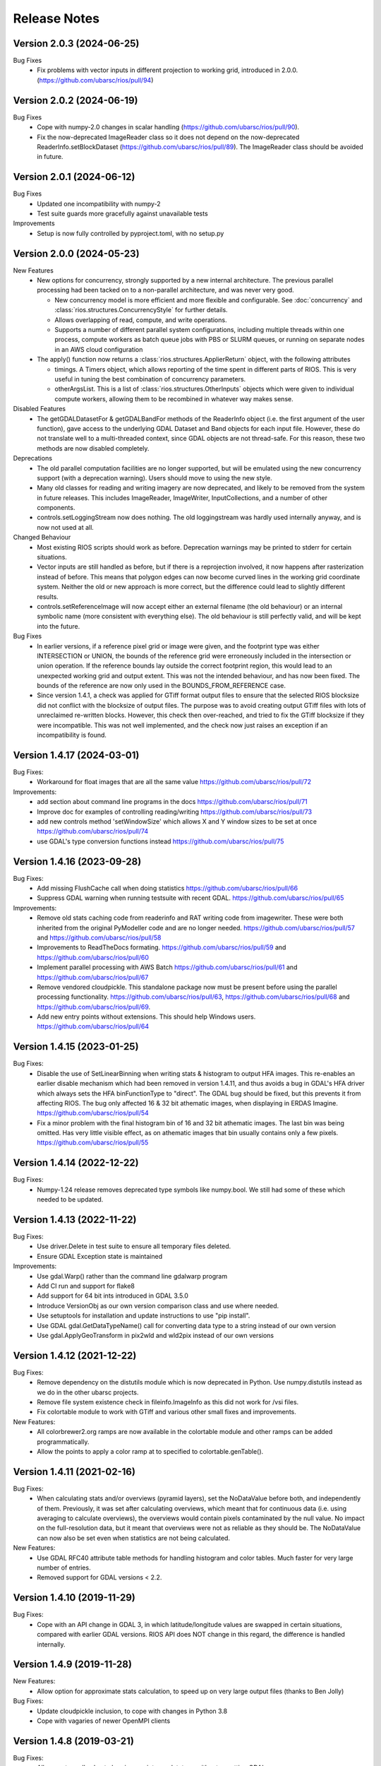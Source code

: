 Release Notes
=============

Version 2.0.3 (2024-06-25)
--------------------------
Bug Fixes
  * Fix problems with vector inputs in different projection to working grid,
    introduced in 2.0.0. (https://github.com/ubarsc/rios/pull/94)

Version 2.0.2 (2024-06-19)
--------------------------

Bug Fixes
  * Cope with numpy-2.0 changes in scalar handling (https://github.com/ubarsc/rios/pull/90).
  * Fix the now-deprecated ImageReader class so it does not depend on the
    now-deprecated ReaderInfo.setBlockDataset (https://github.com/ubarsc/rios/pull/89).
    The ImageReader class should be avoided in future.

Version 2.0.1 (2024-06-12)
--------------------------

Bug Fixes
  * Updated one incompatibility with numpy-2
  * Test suite guards more gracefully against unavailable tests

Improvements
  * Setup is now fully controlled by pyproject.toml, with no setup.py

Version 2.0.0 (2024-05-23)
--------------------------

New Features
  * New options for concurrency, strongly supported by a new internal 
    architecture. The previous parallel processing had been tacked on to
    a non-parallel architecture, and was never very good.

    - New concurrency model is more efficient and more flexible and
      configurable. See :doc:`concurrency` and 
      :class:`rios.structures.ConcurrencyStyle` for further details.
    - Allows overlapping of read, compute, and write operations.
    - Supports a number of different parallel system configurations,
      including multiple threads within one process, compute workers
      as batch queue jobs with PBS or SLURM queues, or running on
      separate nodes in an AWS cloud configuration

  * The apply() function now returns a :class:`rios.structures.ApplierReturn`
    object, with the following attributes

    - timings. A Timers object, which allows reporting of the time spent
      in different parts of RIOS. This is very useful in tuning the best
      combination of concurrency parameters.
    - otherArgsList. This is a list of :class:`rios.structures.OtherInputs`
      objects which were given to individual compute workers, allowing them
      to be recombined in whatever way makes sense.

Disabled Features
  * The getGDALDatasetFor & getGDALBandFor methods of the ReaderInfo object
    (i.e. the first argument of the user function), gave access to the
    underlying GDAL Dataset and Band objects for each input file. However,
    these do not translate well to a multi-threaded context, since GDAL objects
    are not thread-safe. For this reason, these two methods are now disabled
    completely.

Deprecations
  * The old parallel computation facilities are no longer supported, but will
    be emulated using the new concurrency support (with a deprecation warning).
    Users should move to using the new style.
  * Many old classes for reading and writing imagery are now deprecated,
    and likely to be removed from the system in future releases. This includes
    ImageReader, ImageWriter, InputCollections, and a number of other components.
  * controls.setLoggingStream now does nothing. The old loggingstream was
    hardly used internally anyway, and is now not used at all.

Changed Behaviour
  * Most existing RIOS scripts should work as before. Deprecation warnings may
    be printed to stderr for certain situations.
  * Vector inputs are still handled as before, but if there is a reprojection
    involved, it now happens after rasterization instead of before. This means
    that polygon edges can now become curved lines in the working grid
    coordinate system. Neither the old or new approach is more correct, but
    the difference could lead to slightly different results.
  * controls.setReferenceImage will now accept either an external filename
    (the old behaviour) or an internal symbolic name (more consistent with
    everything else). The old behaviour is still perfectly valid, and will
    be kept into the future.

Bug Fixes
  * In earlier versions, if a reference pixel grid or image were given, and
    the footprint type was either INTERSECTION or UNION, the bounds of the
    reference grid were erroneously included in the intersection or union
    operation. If the reference bounds lay outside the correct footprint
    region, this would lead to an unexpected working grid and output extent.
    This was not the intended behaviour, and has now been fixed. The bounds
    of the reference are now only used in the BOUNDS_FROM_REFERENCE case.
  * Since version 1.4.1, a check was applied for GTiff format output files to
    ensure that the selected RIOS blocksize did not conflict with the blocksize
    of output files. The purpose was to avoid creating output GTiff files with
    lots of unreclaimed re-written blocks. However, this check then
    over-reached, and tried to fix the GTiff blocksize if they were
    incompatible. This was not well implemented, and the check now just
    raises an exception if an incompatibility is found.

Version 1.4.17 (2024-03-01)
---------------------------

Bug Fixes:
  * Workaround for float images that are all the same value https://github.com/ubarsc/rios/pull/72

Improvements:
  * add section about command line programs in the docs https://github.com/ubarsc/rios/pull/71
  * Improve doc for examples of controlling reading/writing https://github.com/ubarsc/rios/pull/73
  * add new controls method 'setWindowSize' which allows X and Y window sizes to be set at once https://github.com/ubarsc/rios/pull/74
  * use GDAL's type conversion functions instead https://github.com/ubarsc/rios/pull/75

Version 1.4.16 (2023-09-28)
---------------------------

Bug Fixes:
  * Add missing FlushCache call when doing statistics https://github.com/ubarsc/rios/pull/66
  * Suppress GDAL warning when running testsuite with recent GDAL. https://github.com/ubarsc/rios/pull/65

Improvements:
  * Remove old stats caching code from readerinfo and RAT writing code from imagewriter.
    These were both inherited from the original PyModeller code and are no longer
    needed. https://github.com/ubarsc/rios/pull/57 and https://github.com/ubarsc/rios/pull/58
  * Improvements to ReadTheDocs formating. https://github.com/ubarsc/rios/pull/59
    and https://github.com/ubarsc/rios/pull/60
  * Implement parallel processing with AWS Batch https://github.com/ubarsc/rios/pull/61
    and https://github.com/ubarsc/rios/pull/67
  * Remove vendored cloudpickle. This standalone package now must be present before
    using the parallel processing functionality. https://github.com/ubarsc/rios/pull/63,
    https://github.com/ubarsc/rios/pull/68 and https://github.com/ubarsc/rios/pull/69.
  * Add new entry points without extensions. This should help Windows users.
    https://github.com/ubarsc/rios/pull/64


Version 1.4.15 (2023-01-25)
---------------------------

Bug Fixes:
  * Disable the use of SetLinearBinning when writing stats & histogram to
    output HFA images. This re-enables an earlier disable mechanism
    which had been removed in version 1.4.11, and thus avoids a bug
    in GDAL's HFA driver which always sets the HFA binFunctionType to
    "direct". The GDAL bug should be fixed, but this prevents it from
    affecting RIOS. The bug only affected 16 & 32 bit athematic images,
    when displaying in ERDAS Imagine.
    https://github.com/ubarsc/rios/pull/54
  * Fix a minor problem with the final histogram bin of 16 and 32 bit
    athematic images. The last bin was being omitted. Has very little
    visible effect, as on athematic images that bin usually contains
    only a few pixels.
    https://github.com/ubarsc/rios/pull/55

Version 1.4.14 (2022-12-22)
---------------------------

Bug Fixes:
  * Numpy-1.24 release removes deprecated type symbols like numpy.bool. We
    still had some of these which needed to be updated.


Version 1.4.13 (2022-11-22)
---------------------------

Bug Fixes:
  * Use driver.Delete in test suite to ensure all temporary files deleted.
  * Ensure GDAL Exception state is maintained

Improvements:
  * Use gdal.Warp() rather than the command line gdalwarp program
  * Add CI run and support for flake8
  * Add support for 64 bit ints introduced in GDAL 3.5.0
  * Introduce VersionObj as our own version comparison class and use where needed.
  * Use setuptools for installation and update instructions to use "pip install".
  * Use GDAL gdal.GetDataTypeName() call for converting data type to a string 
    instead of our own version
  * Use gdal.ApplyGeoTransform in pix2wld and wld2pix instead of our own versions
  

Version 1.4.12 (2021-12-22)
---------------------------

Bug Fixes:
  * Remove dependency on the distutils module which is now deprecated
    in Python. Use numpy.distutils instead as we do in the other ubarsc
    projects.
  * Remove file system existence check in fileinfo.ImageInfo as this
    did not work for /vsi files.
  * Fix colortable module to work with GTiff and various other small fixes 
    and improvements.

New Features:
  * All colorbrewer2.org ramps are now available in the colortable module
    and other ramps can be added programmatically.
  * Allow the points to apply a color ramp at to specified to 
    colortable.genTable().


Version 1.4.11 (2021-02-16)
---------------------------

Bug Fixes:
  * When calculating stats and/or overviews (pyramid layers), set the 
    NoDataValue before both, and independently of them. Previously,
    it was set after calculating overviews, which meant that for continuous
    data (i.e. using averaging to calculate overviews), the overviews 
    would contain pixels contaminated by the null value. No impact on the 
    full-resolution data, but it meant that overviews were not as reliable
    as they should be. The NoDataValue can now also be set even when 
    statistics are not being calculated. 

New Features:
  * Use GDAL RFC40 attribute table methods for handling histogram
    and color tables. Much faster for very large number of entries. 
  * Removed support for GDAL versions < 2.2. 

Version 1.4.10 (2019-11-29)
---------------------------

Bug Fixes:
  * Cope with an API change in GDAL 3, in which latitude/longitude values are swapped
    in certain situations, compared with earlier GDAL versions. RIOS API does NOT change
    in this regard, the difference is handled internally. 

Version 1.4.9 (2019-11-28)
--------------------------

New Features:
  * Allow option for approximate stats calculation, to speed up on very large output files
    (thanks to Ben Jolly)

Bug Fixes:
  * Update cloudpickle inclusion, to cope with changes in Python 3.8
  * Cope with vagaries of newer OpenMPI clients

Version 1.4.8 (2019-03-21)
--------------------------

Bug Fixes:
  * Allow vector null value to be given as integer datatype without upsetting GDAL
  * Disable gdalwarp's use of overviews when resampling to lower resolution, by 
    giving it the '-ovr NONE' switch. This behaviour started with GDAL 2.0, and 
    should be considered unreliable, and therefore is not to be used by RIOS. 
    An option is provided for those who wish to live dangerously. 

Version 1.4.6 (2018-08-03)
--------------------------

Bug Fixes:
  * In certain circumstances, when multiple resample methods were in use on different inputs, 
    it was possible for these to get mixed and the wrong method used for some files. This
    is now fixed. 

Version 1.4.5 (2018-03-14)
--------------------------

New Features:
  * Added $RIOS_USE_VRT_FOR_RESAMPLING environment variable to allow the use of VRTs in the resampling code to be disabled if needed (i.e. buggy GDAL versions).
  
Bug Fixes:
  * Improve exception handling in calcstats.py
  * Improve code that runs gdalwarp and report errors better.
  * Update bundled cloudpickle code to latest version which fixes a problem with Python 3.6.
  * Fix a problem with testing the multiprocessing code under Windows.

Version 1.4.4 (2017-09-11)
--------------------------

New Features:
  * Added rioscalcstats.py utility and created a 'cmdline' module to handle command line code.
  * Added $RIOS_NOCMDLINE environment variable to suppress installation of command line scripts for users creating entry points.
  * Add ratapplier.copyRAT function.

Bug Fixes:
  * Check sys.stdout isatty() before using it for progress.
  * Use the GDAL SetLinearBinning function rather than setting metadata for versions of GDAL where this works properly.
  * Add progress support to ratapplier. 

Version 1.4.3 (2016-06-10)
--------------------------

Bug Fixes:
  * Many minor fixes to better support sites who use $RIOS_DFLT_DRIVER to configure their default output raster format to GTiff. Apologies - we usually use HFA, so often don't notice GTiff problems. 
  * Those sites (I am looking at you, LandcareNZ) who want the automatic random colour table added to thematic outputs will now have to turn this on using the $RIOS_DFLT_AUTOCOLORTABLETYPE environment variable. See doco for details. 
  * The default RIOS block size has been changed to 256 pixels, which is much more likely to align with a number of common formats. As before, other values can still be specified in the usual ways (via controls, or environment variables). 

Version 1.4.2 (2016-01-05)
--------------------------

Bug Fixes:
  * More robust scheme for handling deletion of pre-existing output files. This will now cope better with whatever driver ought to be used to perform the deletion. It will also not generate spurious warning messages to stderr. 
  * The test framework is now independent of scipy, so the whole installation can be done without scipy, should that be required.
  * Fixed a bug introduced in 1.4.1, in which the overviews were always generated using averaging, regardless of the LAYER_TYPE. 
  * Fixed some recently introduced inconsistencies in setup.py. 

Version 1.4.1 (2015-11-23)
--------------------------

New Features:
  * Added options to ApplierControls for manipulating the overviews (i.e. pyramid layers) of 
    output files. Also some environment variables for defaulting overview behaviour. 
  * Added code to check the creation options when the output driver is GTiff. If used with
    default settings, this would create huge output files, because of the GTiff driver's
    inability to re-use space within the file. The fix requires that the RIOS block size
    be a multiple of the GTiff block size. Violation of this will now raise an exception. 
    WARNING: This change will cause existing programs which write GTiff output files, 
    running with default settings to now raise an exception. The correct fix is to 
    change the RIOS block size. If you do a lot of GTiff output, it is strongly recommended
    to set RIOS_DFLT_BLOCKXSIZE and RIOS_DFLT_BLOCKYSIZE to 256 (which is probably a better 
    default anyway). 
  * Added environment variables to set driver-specific default creation options, instead of 
    the previous single default value. This allows programs to change their driver without having 
    to explicitly hard-wire the right set of creation options to use for each possible driver. 
    Instead, they are configured in the environment, per driver. 


Bug Fixes:
  * Fixed incorrect assignment of loggingstream in sub-jobs, when using parallel 
    job manager sub-system

Version 1.4.0 (2015-09-23)
--------------------------

New Features:
  * Added new, more flexible implementation of parallel processing. Has a number of drivers, allowing a number of different models of parallelism. Drivers for using mpi, multiprocessing module, simple sub-processes, batch queues with PBS or SLURM. See rios.parallel.jobmanager docstring for help. 
  * Added capacity for selecting which raster layers are read on input.
  * Docstrings formatted for Sphinx. This allows doc to be hosted on http://rioshome.org/, at the expense of looking stoopid when displayed with Python's own help() and pydoc utilities. 

Bug Fixes:
  * Prevent pre-RFC40 metadata access from clobbering the histogram.
  * Fixed vector test code to work with more recent versions of numpy
  * Cope with integer overflow in GDAL's GetHistogram() function.
  * Loop the stats test code over a number of different file formats
  * Added $RIOS_HISTOGRAM_IGNORE_RFC40 environment variable, as a way of ignoring RFC40 for histogram code. Useful for HFA files, and appears to be a bug still in RFC40 code for HFA driver. This is just a workaround,  not a complete fix. 

Removed Features:
  * Removed deprecated readerinfo functions getPixCoord() and 
    getBlockBounds()

Version 1.3.1 (2014-05-28)
--------------------------

New Features:
  * Standalone program riosprintstats.py, for printing the stats of a raster in a simple format. 
  * fileinfo.ImageLayerStats and calcstats now use the RFC40 RAT interface to read/write the histogram, if it is available (comes with GDAL 1.11.0). Purely for greater efficiency. 

Bug Fixes:
  * Some Python 3 compatability fixes in the test suite. 
  * Tidied up test suite so it counts errors correctly. 
  * Minor fixes in rios.parallel code. 

Version 1.3.0 (2014-03-26)
--------------------------

New Features:
  * Added rios.ratapplier module. This is designed for working with very large Raster Attribute Tables (millions of rows), and allows the user to apply a function block by block through the table, for memory efficiency. For best results, this relies on GDAL 1.11, which is expected to be released within a few weeks. 
  * Added 'outPROJ' as parameter to the getCorners() function - thanks to Markus. 
  * User can control the value used as null when rasterising a vector input, to avoid clashes with a valid column value (controls.setVectorNull()). 

Bug Fixes:
  * rat.writeColumn copes with unicode string arrays when using turbogdal assistance
  * Fixed bug in ReaderInfo.getPixRowColBlock(), in which it mixed up rows and columns.
  * Use GDAL to remove temporary raster file, so that auxiliary files also get removed
  * Fixed metadata representation of histogram, which was previously dropping the final count (which would commonly have been zero, but not necessarily)

Version 1.2.0 (2013-12-07)
--------------------------

New Features:
  * Added rios.fileinfo module. Contains utility classes for gathering information about raster files, outside of the methods given in the ReaderInfo class. The intention is that using fileinfo classes before calling applier.apply(), and passing information in, is simpler and neater than some of the ReaderInfo methods. 
  * Added rios.parallel, with functions to over-ride the normal applier.apply() function, to make parallel version of the main RIOS block loop. Currently contains a version using Python multiprocessing package, and a version using mpi4py. These are somewhat experimental - early days yet. 

Bug Fixes:
  * Precision fix on the on-the-fly reprojection. When using pixel sizes with many digits of precision, some precision was being lost, resulting in incorrect reprojection and consequent mis-alignment of the resulting raster relative to the reference image. 

Version 1.1.7 (2013-11-11)
--------------------------

Further bug fix on statistics calculation:
  * Histogram calculation for float datatypes would limit bin width to 1, regardless of range of data values. Now selects bin width sensibly. This results in much better estimates of median and mode in statistics calculation for float rasters with small values. 

Version 1.1.6 (2013-11-07)
--------------------------

Minor bug fixes and enhancements:
  * Added ReaderInfo.getPixRowColBlock() function, making it easier to run debugging of a single pixel
  * Notes in docstrings for getPixCoord(), getPixColRow() and getBlockBounds() to indicate that getBlockCoordArrays() is preferred. 
  * Fixed bug in median calculation in calcstats, and added to tests of statistics calculation in testrios.py, along with note that it requires the GDAL bug fixes in tickets `#4750 <http://trac.osgeo.org/gdal/ticket/4750>`_ and `#5289 <http://trac.osgeo.org/gdal/ticket/5289>`_ in order to get the median and mode correct in all cases. 

Version 1.1.5 (2013-10-23)
--------------------------

Minor bug-fixes and enhancements: 
  * Fixed bug with rounding of coordinates. Depending on exact values of grid coordinates, this could sometimes result in incorrect calculation of grid alignments, etc. Reported by Jane Whitcomb (many thanks!). 
  * Preparation for GDAL changes in GDAL's `RFC40 <http://trac.osgeo.org/gdal/wiki/rfc40_enhanced_rat_support>`_, for efficient raster attribute table handling
  * Some Python 3.3 string handling incompatibilities
  * Environment variables for some other default values - $RIOS_DFLT_FOOTPRINT, $RIOS_DFLT_BLOCKXSIZE, $RIOS_DFLT_BLOCKYSIZE, and $RIOS_DFLT_OVERLAP
  * Some improvements in handling of column usage and data types in the rios.rat module
  * Output layer names settable via ApplierControls
  * Fixed a few docstrings

Version 1.1.4 (2013-07-29)
--------------------------

  * Trap tests on thematic LAYER_TYPE on formats which don't support it
  * Fix info.getBlockCoordArrays() so it copes when there is an overlap set
  * More robust behaviour with $RIOS_DFLT_DRIVEROPTIONS
  * More robust testing of GDAL version, for avoiding GDAL bugs
  * Python-3 compatability fixes. Formatting of error message strings. Deal with change in behaviour of round() for -x.5 case. 
  * Maintain attribute filter on a vector, when the vector is reprojected

Version 1.1.3 (2013-01-10)
--------------------------

  * Some fixes for Python 3 compatability
  * Allow specification of column usage in rat.writeColumn() and rat.writeColumnToBand()
  * Added BOUNDS_FROM_REFERENCE as an alternative to INTERSECTION or UNION

Version 1.1.2 (2012-12-04)
--------------------------

This release is just small bug fixes:
  * Better handling of datatype of null values
  * Improvements to Raster Attribute Table handling, especially for very large tables. This includes the optional use of Sam's TurboRAT library, if it is available, for greatly improved speed on very large attribute tables. 
  * Improved docstrings for methods in readerinfo class
  * getBlockCoordArrays() method, for easier access to the coordinates of each pixel
  * Implemented Pete B's suggestions for calculation of stats in the more obscure datatypes
  * Trap GDAL's silly "error" message when calculating stats on a raster which is all null. 

Version 1.1.1 (2012-06-26)
--------------------------

  * Allow point and line vectors as inputs. Previously they were arbitrarily dis-allowed, which was good, because earlier versions of GDAL's rasterize routine (before GDAL 1.9.0) had a bug which meant that they were mis-registered. However, they are now allowed, with a check on the GDAL version number to ensure it has the bug fix
  * Better use of return code in on-the-fly reprojection of vectors
  * Cast result of getNoDataValueFor() to same type as dataset
  * Allow multi-band files to be thematic. Previously they were arbitrarily dis-allowed, possibly because of concerns about some format drivers. 

Version 1.1.0 (2012-01-23)
--------------------------

  * Added vector input capability

Version 1.0.1 (2011-12014)
--------------------------

  * Bug fixes. 
  * Added/finalized rat.py color table and raster attribute table access

Version 1.0 (2011-12-08)
--------------------------

  * First public release
